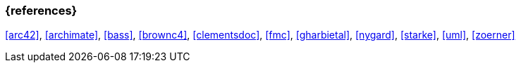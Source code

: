 
// tag::BIB_REFS[] 
=== {references}

<<arc42>>, <<archimate>>, <<bass>>, <<brownc4>>, <<clementsdoc>>, <<fmc>>, <<gharbietal>>, <<nygard>>, <<starke>>, <<uml>>, <<zoerner>>

// end::BIB_REFS[] 


// tag::REMARK[]
// end::REMARK[]

